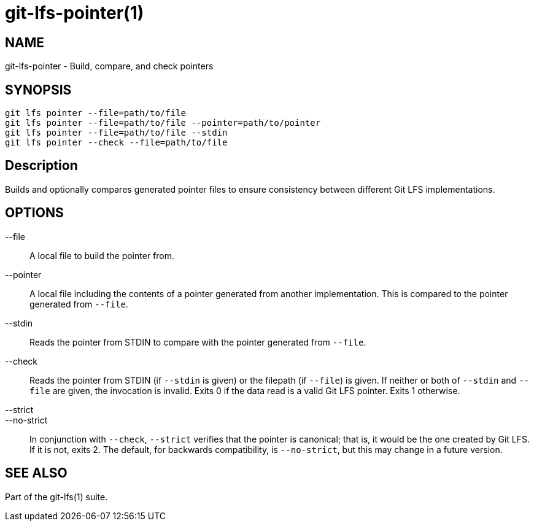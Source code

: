 = git-lfs-pointer(1)

== NAME

git-lfs-pointer - Build, compare, and check pointers

== SYNOPSIS

`git lfs pointer --file=path/to/file` +
`git lfs pointer --file=path/to/file --pointer=path/to/pointer` +
`git lfs pointer --file=path/to/file --stdin` +
`git lfs pointer --check --file=path/to/file`

== Description

Builds and optionally compares generated pointer files to ensure
consistency between different Git LFS implementations.

== OPTIONS

--file::
  A local file to build the pointer from.
--pointer::
  A local file including the contents of a pointer generated from another
  implementation. This is compared to the pointer generated from `--file`.
--stdin::
  Reads the pointer from STDIN to compare with the pointer generated from
  `--file`.
--check::
  Reads the pointer from STDIN (if `--stdin` is given) or the filepath (if
  `--file`) is given. If neither or both of `--stdin` and `--file` are given,
  the invocation is invalid. Exits 0 if the data read is a valid Git LFS
  pointer. Exits 1 otherwise.
--strict::
--no-strict::
  In conjunction with `--check`, `--strict` verifies that the pointer is
  canonical; that is, it would be the one created by Git LFS. If it is not,
  exits 2. The default, for backwards compatibility, is `--no-strict`, but this
  may change in a future version.

== SEE ALSO

Part of the git-lfs(1) suite.
